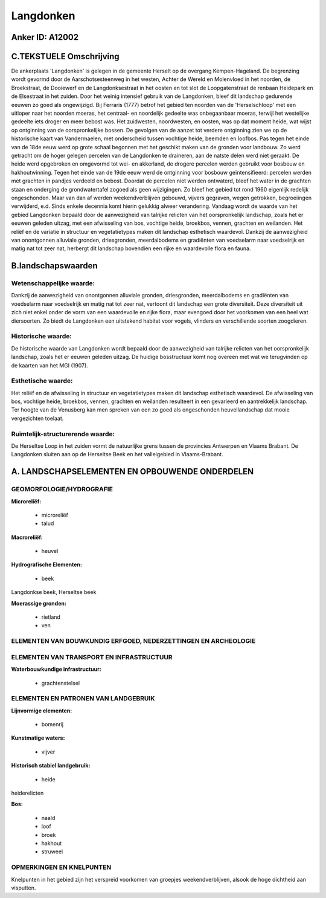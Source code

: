 Langdonken
==========

Anker ID: A12002
----------------



C.TEKSTUELE Omschrijving
------------------------

De ankerplaats 'Langdonken' is gelegen in de gemeente Herselt op de
overgang Kempen-Hageland. De begrenzing wordt gevormd door de
Aarschotsesteenweg in het westen, Achter de Wereld en Molenvloed in het
noorden, de Broekstraat, de Dooiewerf en de Langdonksestraat in het
oosten en tot slot de Loopgatenstraat de renbaan Heidepark en de
Elsestraat in het zuiden. Door het weinig intensief gebruik van de
Langdonken, bleef dit landschap gedurende eeuwen zo goed als
ongewijzigd. Bij Ferraris (1777) betrof het gebied ten noorden van de
'Herselschloop' met een uitloper naar het noorden moeras, het centraal-
en noordelijk gedeelte was onbegaanbaar moeras, terwijl het westelijke
gedeelte iets droger en meer bebost was. Het zuidwesten, noordwesten, en
oosten, was op dat moment heide, wat wijst op ontginning van de
oorspronkelijke bossen. De gevolgen van de aanzet tot verdere ontginning
zien we op de historische kaart van Vandermaelen, met onderscheid tussen
vochtige heide, beemden en loofbos. Pas tegen het einde van de 18de eeuw
werd op grote schaal begonnen met het geschikt maken van de gronden voor
landbouw. Zo werd getracht om de hoger gelegen percelen van de
Langdonken te draineren, aan de natste delen werd niet geraakt. De heide
werd opgebroken en omgevormd tot wei- en akkerland, de drogere percelen
werden gebruikt voor bosbouw en hakhoutwinning. Tegen het einde van de
19de eeuw werd de ontginning voor bosbouw geïntensifieerd: percelen
werden met grachten in pandjes verdeeld en bebost. Doordat de percelen
niet werden ontwaterd, bleef het water in de grachten staan en onderging
de grondwatertafel zogoed als geen wijzigingen. Zo bleef het gebied tot
rond 1960 eigenlijk redelijk ongeschonden. Maar van dan af werden
weekendverblijven gebouwd, vijvers gegraven, wegen getrokken,
begroeiingen verwijderd, e.d. Sinds enkele decennia komt hierin gelukkig
alweer verandering. Vandaag wordt de waarde van het gebied Langdonken
bepaald door de aanwezigheid van talrijke relicten van het
oorspronkelijk landschap, zoals het er eeuwen geleden uitzag, met een
afwisseling van bos, vochtige heide, broekbos, vennen, grachten en
weilanden. Het reliëf en de variatie in structuur en vegetatietypes
maken dit landschap esthetisch waardevol. Dankzij de aanwezigheid van
onontgonnen alluviale gronden, driesgronden, meerdalbodems en gradiënten
van voedselarm naar voedselrijk en matig nat tot zeer nat, herbergt dit
landschap bovendien een rijke en waardevolle flora en fauna.



B.landschapswaarden
-------------------


Wetenschappelijke waarde:
~~~~~~~~~~~~~~~~~~~~~~~~~

Dankzij de aanwezigheid van onontgonnen alluviale gronden,
driesgronden, meerdalbodems en gradiënten van voedselarm naar
voedselrijk en matig nat tot zeer nat, vertoont dit landschap een grote
diversiteit. Deze diversiteit uit zich niet enkel onder de vorm van een
waardevolle en rijke flora, maar evengoed door het voorkomen van een
heel wat diersoorten. Zo biedt de Langdonken een uitstekend habitat voor
vogels, vlinders en verschillende soorten zoogdieren.

Historische waarde:
~~~~~~~~~~~~~~~~~~~


De historische waarde van Langdonken wordt bepaald door de
aanwezigheid van talrijke relicten van het oorspronkelijk landschap,
zoals het er eeuwen geleden uitzag. De huidige bosstructuur komt nog
overeen met wat we terugvinden op de kaarten van het MGI (1907).

Esthetische waarde:
~~~~~~~~~~~~~~~~~~~

Het reliëf en de afwisseling in structuur en
vegetatietypes maken dit landschap esthetisch waardevol. De afwisseling
van bos, vochtige heide, broekbos, vennen, grachten en weilanden
resulteert in een gevarieerd en aantrekkelijk landschap. Ter hoogte van
de Venusberg kan men spreken van een zo goed als ongeschonden
heuvellandschap dat mooie vergezichten toelaat.


Ruimtelijk-structurerende waarde:
~~~~~~~~~~~~~~~~~~~~~~~~~~~~~~~~~

De Herseltse Loop in het zuiden vormt de natuurlijke grens tussen de
provincies Antwerpen en Vlaams Brabant. De Langdonken sluiten aan op de
Herseltse Beek en het valleigebied in Vlaams-Brabant.



A. LANDSCHAPSELEMENTEN EN OPBOUWENDE ONDERDELEN
-----------------------------------------------



GEOMORFOLOGIE/HYDROGRAFIE
~~~~~~~~~~~~~~~~~~~~~~~~~

**Microreliëf:**

 * microreliëf
 * talud


**Macroreliëf:**

 * heuvel

**Hydrografische Elementen:**

 * beek


Langdonkse beek, Herseltse beek

**Moerassige gronden:**

 * rietland
 * ven



ELEMENTEN VAN BOUWKUNDIG ERFGOED, NEDERZETTINGEN EN ARCHEOLOGIE
~~~~~~~~~~~~~~~~~~~~~~~~~~~~~~~~~~~~~~~~~~~~~~~~~~~~~~~~~~~~~~~

ELEMENTEN VAN TRANSPORT EN INFRASTRUCTUUR
~~~~~~~~~~~~~~~~~~~~~~~~~~~~~~~~~~~~~~~~~

**Waterbouwkundige infrastructuur:**

 * grachtenstelsel



ELEMENTEN EN PATRONEN VAN LANDGEBRUIK
~~~~~~~~~~~~~~~~~~~~~~~~~~~~~~~~~~~~~

**Lijnvormige elementen:**

 * bomenrij

**Kunstmatige waters:**

 * vijver


**Historisch stabiel landgebruik:**

 * heide


heiderelicten

**Bos:**

 * naald
 * loof
 * broek
 * hakhout
 * struweel



OPMERKINGEN EN KNELPUNTEN
~~~~~~~~~~~~~~~~~~~~~~~~~

Knelpunten in het gebied zijn het verspreid voorkomen van groepjes
weekendverblijven, alsook de hoge dichtheid aan visputten.
